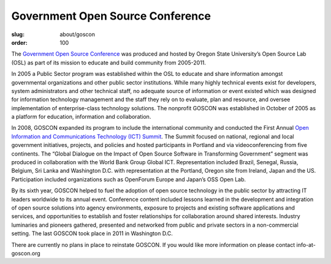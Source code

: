 Government Open Source Conference
=================================
:slug: about/goscon
:order: 100

.. image:: /images/opendocs_panel.jpg
   :scale: 80%
   :align: right
   :alt: OpenDocs Panel

The `Government Open Source Conference`_ was produced and hosted by Oregon State
University’s Open Source Lab (OSL) as part of its mission to educate and build
community from 2005-2011.

.. _Government Open Source Conference: http://www.goscon.org


In 2005 a Public Sector program was established within the OSL to educate and
share information amongst governmental organizations and other public sector
institutions. While many highly technical events exist for developers, system
administrators and other technical staff, no adequate source of information or
event existed which was designed for information technology management and the
staff they rely on to evaluate, plan and resource, and oversee implementation of
enterprise-class technology solutions. The nonprofit GOSCON was established in
October of 2005 as a platform for education, information and collaboration.

.. image:: /images/osl_goscon_table.jpg
   :scale: 80%
   :align: right
   :alt: OSL GOSCON Table

In 2008, GOSCON expanded its program to include the international community and
conducted the First Annual `Open Information and Communications Technology (ICT)
Summit`_. The Summit focused on national, regional and local government
initiatives, projects, and policies and hosted participants in Portland and via
videoconferencing from five continents. The “Global Dialogue on the Impact of
Open Source Software in Transforming Government” segment was produced in
collaboration with the World Bank Group Global ICT. Representation included
Brazil, Senegal, Russia, Belgium, Sri Lanka and Washington D.C. with
representation at the Portland, Oregon site from Ireland, Japan and the US.
Participation included organizations such as OpenForum Europe and Japan’s OSS
Open Lab.

.. _Open Information and Communications Technology (ICT) Summit: http://www.goscon.org/summit


By its sixth year, GOSCON helped to fuel the adoption of open source technology
in the public sector by attracting IT leaders worldwide to its annual event.
Conference content included lessons learned in the development and integration
of open source solutions into agency environments, exposure to projects and
existing software applications and services, and opportunities to establish and
foster relationships for collaboration around shared interests. Industry
luminaries and pioneers gathered, presented and networked from public and
private sectors in a non-commercial setting. The last GOSCON took place in 2011
in Washington D.C.

There are currently no plans in place to reinstate GOSCON. If you would like
more information on please contact info-at-goscon.org
